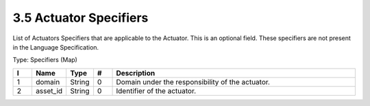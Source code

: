 3.5 Actuator Specifiers
=======================

List of Actuators Specifiers that are applicable to the Actuator. This
is an optional field. These specifiers are not present in the Language
Specification.

Type: Specifiers (Map)

.. list-table::
   :widths: 3 4 4 3 40
   :header-rows: 1

   * - I
     - Name
     - Type
     - #
     - Description
   * - 1
     - domain
     - String
     - 0
     - Domain under the responsibility of the actuator.
   * - 2
     - asset_id
     - String
     - 0
     - Identifier of the actuator.

